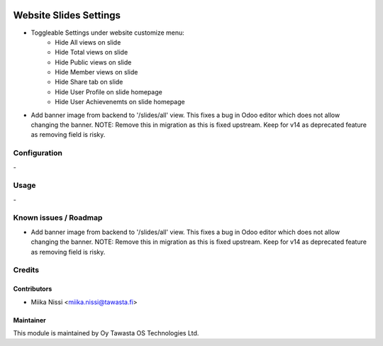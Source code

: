 .. image:: https://img.shields.io/badge/licence-AGPL--3-blue.svg
   :target: http://www.gnu.org/licenses/agpl-3.0-standalone.html
   :alt: License: AGPL-3

=======================
Website Slides Settings
=======================
* Toggleable Settings under website customize menu:
   - Hide All views on slide
   - Hide Total views on slide
   - Hide Public views on slide
   - Hide Member views on slide
   - Hide Share tab on slide
   - Hide User Profile on slide homepage
   - Hide User Achievenemts on slide homepage

* Add banner image from backend to '/slides/all' view. This fixes a bug in Odoo editor 
  which does not allow changing the banner. NOTE: Remove this in migration as this is 
  fixed upstream. Keep for v14 as deprecated feature as removing field is risky.

Configuration
=============
\-

Usage
=====
\-

Known issues / Roadmap
======================
* Add banner image from backend to '/slides/all' view. This fixes a bug in Odoo editor 
  which does not allow changing the banner. NOTE: Remove this in migration as this is 
  fixed upstream. Keep for v14 as deprecated feature as removing field is risky.

Credits
=======

Contributors
------------

* Miika Nissi <miika.nissi@tawasta.fi>

Maintainer
----------

.. image:: http://tawasta.fi/templates/tawastrap/images/logo.png
   :alt: Oy Tawasta OS Technologies Ltd.
   :target: http://tawasta.fi/

This module is maintained by Oy Tawasta OS Technologies Ltd.
